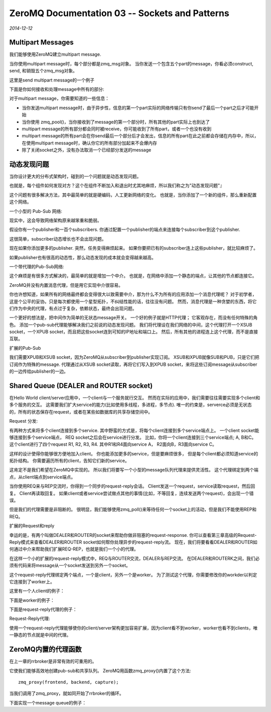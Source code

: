 ZeroMQ Documentation 03 -- Sockets and Patterns
===================================================
.. sectionauthor:: Superjom <yanchunwei {AT} outlook.com>

*2014-12-12*

Multipart Messages
---------------------
我们能够使用ZeroMQ建立multipart message.

当你使用multipart message时，每个部分都是zmq_msg对象。 当你发送一个包含五个part的message，你看必须construct, send, 和销毁五个zmq_msg对象。 

这里是send multipart message的一个例子

.. code-block:: C++
    :lineno:

    zmq_msg_send(&message, socket, ZMQ_SENDMORE);
    ...
    zmq_msg_send(&message, socket, ZMQ_SENDMORE);
    ...
    zmq_msg_send(&message, socket, 0);

下面是你如何接收和处理message中所有的部分:

.. code-block:: C++
    :lineno:

    while(true) {
        zmq_msg_t message;
        zmq_msg_init (&message);
        zmq_msg_recv (&message, socket, 0);
        // process the message frame
        ...
        zmq_msg_close (&message);
        if(!zmq_msg_more (&message)) 
            break;  // last message frame
    }

对于multipart message，你需要知道的一些信息：

* 当你发送multipart message时，由于异步性，信息的第一个part实际的网络传输只有你send了最后一个part之后才可能开始
* 当你使用 zmq_pool()，当你接收到了message的第一个部分时，所有其他的part实际上也到达了
* multipart message的所有部分都会同时被receive，你可能收到了所有part，或者一个也没有收到
* multipart message的所有part会在你send最后一个部分后才会发出，信息的所有part在此之前都会存储在内存中，所以，在使用multipart message时，确认你它的所有部分加起来不会爆内存
* 除了关闭socket之外，没有办法取消一个已经部分发送的message

动态发现问题
------------
当你设计更大的分布式架构时，碰到的一个问题就是动态发现问题。

也就是，每个组件如何发现对方？这个在组件不断加入和退出时尤其地麻烦，所以我们称之为"动态发现问题"』

这个问题有很多解决方法，其中最简单的就是硬编码，人工更新网络的变化。 
也就是，当你添加了一个新的组件，那么重新配置这个网络。

一个小型的 Pub-Sub 网络:

.. image:: https://github.com/imatix/zguide/raw/master/images/fig12.png

现实中，这会导致网络架构原来越笨重和脆弱。 

假设你有一个publisher和一百个subscribers. 你通过配置一个publisher的端点来连接每个subscriber到这个publisher.

这很简单，subscriber动态增长也不会出现问题。 

现在如果你添加更多的publisher. 突然，任务变得麻烦起来。 如果你要把已有的subscriber连上这些publisher，就比较麻烦了。

如果publisher也有很高的动态性，那么动态发现的成本就会变得越来越高。

一个带代理的Pub-Sub网络:

.. image:: https://github.com/imatix/zguide/raw/master/images/fig13.png

这个麻烦是有很多方式解决的，最简单的就是增加一个中介。 
也就是，在网络中添加一个静态的端点，让其他的节点都连接它。

ZeroMQ并没有内置消息代理，但是用它实现中介很容易。

你也许想知道，如果所有的网络最终都会变得很大以致需要中介，那为什么不为所有的应用添加一个消息代理呢？
对于初学者，这是个公平的妥协。只是每次都使用一个星型拓扑，不纠结性能的话，往往没有问题。
然而，消息代理是一种贪婪的东西，将它们作为中央的代理，有点过于复杂，依赖状态，最终会出现问题。

一个更好的想法是，把中间作为简单的无状态message开关。
一个好的例子就是HTTP代理； 它客观存在，而没有任何特殊的角色。
添加一个pub-sub代理能够解决我们之前说的动态发现问题。
我们将代理设在我们网络的中间，这个代理打开一个XSUB socket，一个XPUB socket，而且把这些socket连到可知的IP地址和端口上。 然后，所有其他的进程连上这个代理，而不是直接互联。 

扩展的Pub-Sub

.. image:: https://github.com/imatix/zguide/raw/master/images/fig14.png

我们需要XPUB和XSUB socket，因为ZeroMQ从subscriber到publisher实现订阅。
XSUB和XPUB就像SUB和PUB，只是它们把订阅作为特殊的message.
代理通过从XSUB socket读取，再将它们写入到XPUB socket，来将这些订阅message从subscriber的一边传给publisher的一边。

Shared Queue (DEALER and ROUTER socket)
-----------------------------------------
在Hello World client/server应用中，一个client与一个服务就行交互。 
然而在实际的应用中，我们需要往往需要实现多个client和多个服务的交互。
这需要我们扩大service的能力(比如使用多线程，多进程，多节点).
唯一的约束是，serverce必须是无状态的，所有的状态保存在request，或者在某些如数据库的共享存储空间中。

Request 分发:

.. image:: https://github.com/imatix/zguide/raw/master/images/fig15.png

有两种方式来将多个client连接到多个service. 其中野蛮的方式是，将每个client连接到多个service端点上。 一个client socket能够连接到多个service端点， REQ socket之后会在service进行分发。
比如，你将一个client连接到三个service端点; A, B和C。 
这个client进行了四个request R1, R2, R3, R4. 其中R1和R4面向service A， R2面向B，R3面向service C。

这样的设计使得你能够很方便地加入client。 你也能添加更多的service，但是要麻烦很多， 但是每个client都必须知道service的拓扑结构。 你需要遍历所有的client，告知它们新的service。

这肯定不是我们希望在ZeroMQ中实现的。 所以我们将要写一个小型的message队列代理来提供灵活性。 
这个代理绑定到两个端点，从client端点到service端点。 

当你使用REQ来与REP交流时，你得到一个同步的request-reply会话。
Client发送一个request，service读取request，然后回复。 
Client再读取回复。 
如果client或者service尝试做点其他的事情(比如，不等回复，连续发送两个request)，会出现一个错误。

但是我们的代理需要是非阻断的。 
很明显，我们能够使用zmq_poll()来等待任何一个socket上的活动，但是我们不能使用REP和REQ。

扩展的Request和reply

.. image::  https://github.com/imatix/zguide/raw/master/images/fig16.png

幸运的是，有两个叫做DEALER和ROUTER的socket来帮助你做非阻塞的request-response. 
你可以查看第三章高级的Request-Reply模式来查看DEALER和ROUTER socket如何帮你处理异步的request-reply流。
现在，我们将要看看DEALER和ROUTER如何通过中介来帮助我们扩展REQ-REP，也就是我们一个小的代理。

在这样一个小的扩展的request-reply模式中，REQ与ROUTER交流，DEALER与REP交流。 
在DEALER和ROUTERK之间，我们必须有代码来将message从一个socket发送到另外一个socket。

这个request-reply代理绑定两个端点，一个是client，另外一个是worker。 
为了测试这个代理，你需要修改你的workder以判定它连接到了worker上。

这里有一个人client的例子：

.. code-block:: C++
    :lineno:

    #include "zhelper.hpp"

    int main(int argc, char * argv[]) 
    {
        zmq::context_t context(1);

        zmq::socket_t requester(context, ZMQ_REQ);
        requester.connect("tcp://localhost:5559);

        for(int request = 0; request < 10; request++) {
            s_send (request, "hello");
            std::string s = s_recv(requester);
            std::cout << "Received reply" << request
                << " [" << s < "]" << std::endl;
        }
        return 0;
    }

下面是worker的例子：

.. code-block:: c++
    :lineno:

    #incude "zhelpers.hpp"

    int main(int argc, char * argv[]) {
        zmq::context_t context(1);

        zmq::socket_t responder(context, ZMQ_REP);
        responder.connect("tcp://localhost:5560");

        while(true) {
            std::string s = s_recv(responder); 
            std:cout << "Received request: " << s << std::endl;

            // do some 'work'
            Sleep(1);
            // send reply back to client
            s_send(responder, "World");
        }
        return 0;
    }

下面是request-reply代理的例子：

.. code-block:: c++
    :lineno:

    int main(int argc, char * argv[]) {
        // prepare context and sockets
        zmq::context_t context(1);
        zmq::socket_t frontend(context, ZMQ_ROUTER);
        zmq::socket_t backend (context, ZMQ_DEALER);

        frontend.bind("tcp://*:5559"); //*
        backend.bind("tcp://*:5560"); //*

        // initialize poll set
        zmq:pollitem_t items [] = {
            { frontend, 0, ZMQ_POLLIN, 0},
            { backend,  0, ZMQ_POLLIN, 0}
        };

        while(true) {
            zmq::message_t message;
            int64_t more;   // multipart detection

            zmq::poll (&items[0], 2, -1);

            if(items[0].revents & ZMQ_POLLIN) {
                while(true) {
                    // process all parts of the message
                    frontend.recv(&message);
                    size_t more_size = sizeof(more);
                    frontend.getsockopt(ZMQ_RCVMORE, &more, &more_size);
                    backend.send(message, more? ZMQ_SENDMORE, 0);

                    if (!more) break;
                }
            }
            if (items[1].revents & ZMQ_POLLIN) {
                while(true) {
                    // process all parts of the message
                    backend.recv(&message);
                    size_t more_size = sizeof(more);
                    backend.getsockopt(ZMQ_RCVMORE, &more, &more_size);
                    frontend.send(message, more? ZMQ_SENDMORE, 0);
                    if(!more) break;
                }
            }
        }
        return 0;
    }

Request-Reply代理:

.. image:: https://github.com/imatix/zguide/raw/master/images/fig17.png

使用一个request-reply代理能够使你的client/server架构更加容易扩展，因为client看不到worker，worker也看不到clients，唯一静态的节点就是中间的代理。

ZeroMQ内置的代理函数
----------------------
在上一章的rrbroker是非常有效的可重用的。

它使我们能够高效地创建pub-sub和共享队列。
ZeroMQ用函数zmq_proxy()内置了这个方法::

    zmq_proxy(frontend, backend, capture);

当我们调用了zmq_proxy，就如同开始了rrbroker的循环。 

下面实现一个message queue的例子：

.. code-block:: c++
    :lineno:

    //
    //  Simple message queuing broker in C++
    //  Same as request-reply broker but using QUEUE device
    //
    // Olivier Chamoux <olivier.chamoux@fr.thalesgroup.com>

    #include "zhelpers.hpp"

    int main (int argc, char * argv[])
    {
        zmq::context_t context(1);

        //  Socket facing clients
        zmq::socket_t frontend (context, ZMQ_ROUTER);
        frontend.bind("tcp://*:5559"); //*

        //  Socket facing services
        zmq::socket_t backend (context, ZMQ_DEALER);
        zmq_bind (backend, "tcp://*:5560"); //*

        //  Start built-in device
        zmq_device (ZMQ_QUEUE, frontend, backend);
        return 0;
    }
    

    
